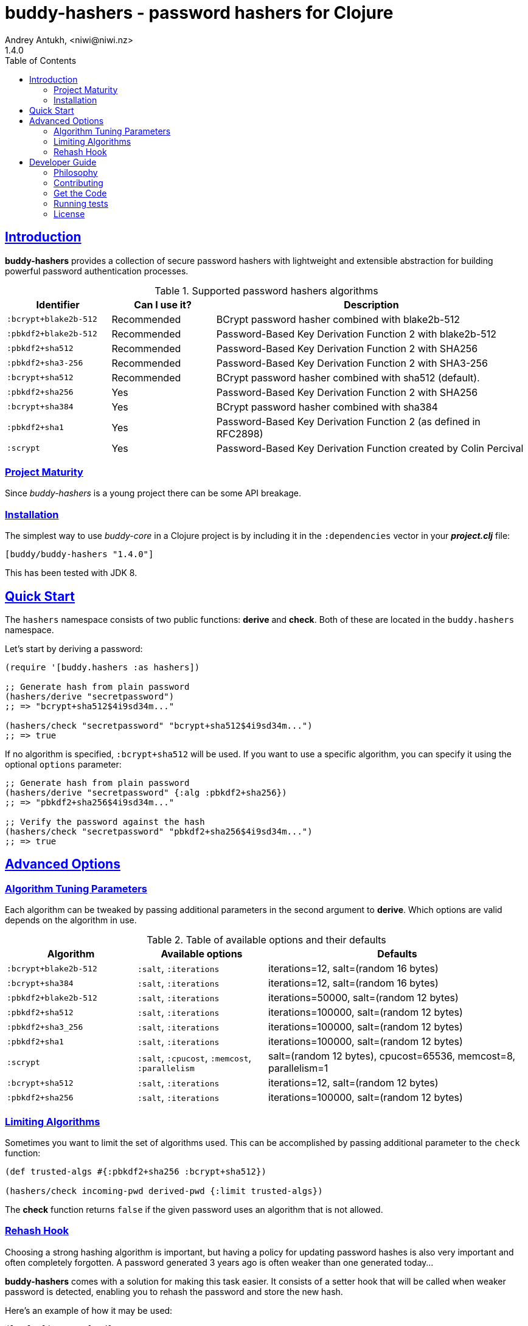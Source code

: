 = buddy-hashers - password hashers for Clojure
Andrey Antukh, <niwi@niwi.nz>
1.4.0
:toc: left
:!numbered:
:source-highlighter: pygments
:pygments-style: friendly
:sectlinks:
:idseparator: -
:idprefix:
:toclevels: 2

== Introduction

*buddy-hashers* provides a collection of secure password hashers
with lightweight and extensible abstraction for building powerful
password authentication processes.

.Supported password hashers algorithms
[options="header", cols="1,1,3"]
|===========================================================================
| Identifier         | Can I use it? | Description
| `:bcrypt+blake2b-512` | Recommended | BCrypt password hasher combined with blake2b-512
| `:pbkdf2+blake2b-512` | Recommended | Password-Based Key Derivation Function 2 with blake2b-512
| `:pbkdf2+sha512`   | Recommended | Password-Based Key Derivation Function 2 with SHA256
| `:pbkdf2+sha3-256` | Recommended | Password-Based Key Derivation Function 2 with SHA3-256
| `:bcrypt+sha512`   | Recommended | BCrypt password hasher combined with sha512 (default).
| `:pbkdf2+sha256`   | Yes | Password-Based Key Derivation Function 2 with SHA256
| `:bcrypt+sha384`   | Yes | BCrypt password hasher combined with sha384
| `:pbkdf2+sha1`     | Yes | Password-Based Key Derivation Function 2 (as defined in RFC2898)
| `:scrypt`          | Yes | Password-Based Key Derivation Function created by Colin Percival
|===========================================================================


=== Project Maturity

Since _buddy-hashers_ is a young project there can be some API breakage.


=== Installation

The simplest way to use _buddy-core_ in a Clojure project is by including it in
the `:dependencies` vector in your *_project.clj_* file:

[source,clojure]
----
[buddy/buddy-hashers "1.4.0"]
----

This has been tested with JDK 8.


[[quickstart]]
== Quick Start

The `hashers` namespace consists of two public functions: *derive* and *check*.
Both of these are located in the `buddy.hashers` namespace.

Let's start by deriving a password:

[source,clojure]
----
(require '[buddy.hashers :as hashers])

;; Generate hash from plain password
(hashers/derive "secretpassword")
;; => "bcrypt+sha512$4i9sd34m..."

(hashers/check "secretpassword" "bcrypt+sha512$4i9sd34m...")
;; => true
----

If no algorithm is specified, `:bcrypt+sha512` will be used.
If you want to use a specific algorithm, you can specify it using the optional
`options` parameter:

[source,clojure]
----
;; Generate hash from plain password
(hashers/derive "secretpassword" {:alg :pbkdf2+sha256})
;; => "pbkdf2+sha256$4i9sd34m..."

;; Verify the password against the hash
(hashers/check "secretpassword" "pbkdf2+sha256$4i9sd34m...")
;; => true
----

== Advanced Options

=== Algorithm Tuning Parameters

Each algorithm can be tweaked by passing additional parameters in the second
argument to *derive*. Which options are valid depends on the algorithm in use.

.Table of available options and their defaults
[options="header", cols="2,2,4"]
|==========================================================
| Algorithm | Available options | Defaults
| `:bcrypt+blake2b-512` | `:salt`, `:iterations` | iterations=12, salt=(random 16 bytes)
| `:bcrypt+sha384` | `:salt`, `:iterations` | iterations=12, salt=(random 16 bytes)
| `:pbkdf2+blake2b-512` | `:salt`, `:iterations` | iterations=50000, salt=(random 12 bytes)
| `:pbkdf2+sha512` | `:salt`, `:iterations` | iterations=100000, salt=(random 12 bytes)
| `:pbkdf2+sha3_256` | `:salt`, `:iterations` | iterations=100000, salt=(random 12 bytes)
| `:pbkdf2+sha1` | `:salt`, `:iterations` | iterations=100000, salt=(random 12 bytes)
| `:scrypt` | `:salt`, `:cpucost`, `:memcost`, `:parallelism` | salt=(random 12 bytes), cpucost=65536, memcost=8, parallelism=1
| `:bcrypt+sha512` | `:salt`, `:iterations` | iterations=12, salt=(random 12 bytes)
| `:pbkdf2+sha256` | `:salt`, `:iterations` | iterations=100000, salt=(random 12 bytes)
|==========================================================


=== Limiting Algorithms

Sometimes you want to limit the set of algorithms used. This can be accomplished
by passing additional parameter to the `check` function:

[source, clojure]
----
(def trusted-algs #{:pbkdf2+sha256 :bcrypt+sha512})

(hashers/check incoming-pwd derived-pwd {:limit trusted-algs})
----

The *check* function returns `false` if the given password uses an algorithm
that is not allowed.


=== Rehash Hook

Choosing a strong hashing algorithm is important, but having a policy for
updating password hashes is also very important and often completely forgotten.
A password generated 3 years ago is often weaker than one generated today...

*buddy-hashers* comes with a solution for making this task easier. It consists of
a setter hook that will be called when weaker password is detected, enabling you
to rehash the password and store the new hash.

Here's an example of how it may be used:

[source, clojure]
----
(letfn [(setter [pwd]
          (let [pwd (hashers/derive pwd)]
            (do-the-db-update pwd)))]
  (hashers/check incoming-pwd derived-pwd {:setter setter}))
----

The setter will be called when the incoming password is valid but its config
is weaker that the current default one.


== Developer Guide

=== Philosophy

Five most important rules:

- Beautiful is better than ugly.
- Explicit is better than implicit.
- Simple is better than complex.
- Complex is better than complicated.
- Readability counts.

All contributions to _buddy-hashers_ should keep these important rules in mind.


=== Contributing

Unlike Clojure and other Clojure contributed libraries _buddy-hashers_ does not
have many restrictions for contributions. Just open an issue or pull request.


=== Get the Code

_buddy-hashers_ is open source and can be found on
link:https://github.com/funcool/buddy-hashers[github].

You can clone the public repository with this command:

[source,text]
----
git clone https://github.com/funcool/buddy-hashers
----


=== Running tests

To run the tests, just execute this:

[source,bash]
----
lein test
----


=== License

_buddy-hashers_ is licensed under the Apache 2.0 License. The complete license text
is a available in the `LICENSE` file in the repository root.
